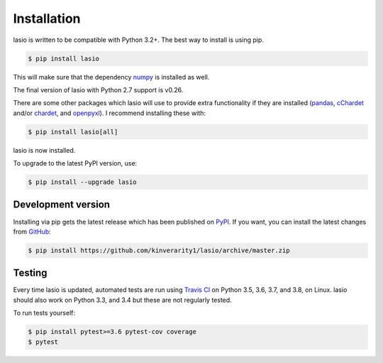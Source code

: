 Installation
============

lasio is written to be compatible with Python 3.2+. The best
way to install is using pip.

.. code-block:: bash

    $ pip install lasio

This will make sure that the dependency `numpy`_ is installed as well.

The final version of lasio with Python 2.7 support is v0.26.

There are some other packages which lasio will use to
provide extra functionality if they are installed (`pandas`_,
`cChardet`_ and/or `chardet`_, and `openpyxl`_). I
recommend installing these with:

.. code-block::

    $ pip install lasio[all]

lasio is now installed.

To upgrade to the latest PyPI version, use:

.. code-block::

    $ pip install --upgrade lasio

Development version
-------------------

Installing via pip gets the latest release which has been published on `PyPI <https://pypi.python.org/pypi/lasio/>`__. If you want, you can install the latest changes from `GitHub`_:

.. code-block::

    $ pip install https://github.com/kinverarity1/lasio/archive/master.zip

.. _numpy: http://numpy.org/
.. _pandas: https://pypi.python.org/pypi/pandas
.. _cChardet: https://github.com/PyYoshi/cChardet
.. _chardet: https://github.com/chardet/chardet
.. _openpyxl: https://openpyxl.readthedocs.io/en/default/
.. _GitHub: https://github.com/kinverarity1/lasio

Testing
-------

|Build Status Travis|

Every time lasio is updated, automated tests are run using `Travis CI`_ on
Python 3.5, 3.6, 3.7, and 3.8, on Linux. lasio should also work on Python
3.3, and 3.4 but these are not regularly tested.

To run tests yourself:

.. code-block::

    $ pip install pytest>=3.6 pytest-cov coverage
    $ pytest

.. _Travis CI: https://travis-ci.org/kinverarity1/lasio

.. |Build Status Travis| image:: https://travis-ci.org/kinverarity1/lasio.svg?branch=master
   :target: https://travis-ci.org/kinverarity1/lasio
